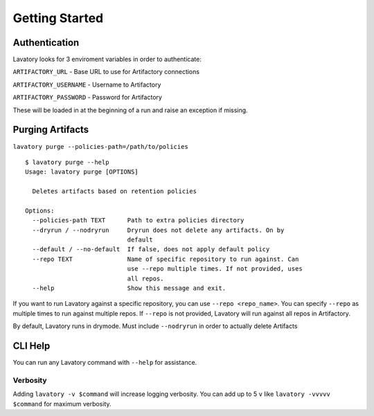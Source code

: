 Getting Started
===============

Authentication
--------------

Lavatory looks for 3 enviroment variables in order to authenticate:

``ARTIFACTORY_URL`` - Base URL to use for Artifactory connections

``ARTIFACTORY_USERNAME`` - Username to Artifactory

``ARTIFACTORY_PASSWORD`` - Password for Artifactory

These will be loaded in at the beginning of a run and raise an exception
if missing.

Purging Artifacts
-----------------

``lavatory purge --policies-path=/path/to/policies``

::

    $ lavatory purge --help
    Usage: lavatory purge [OPTIONS]

      Deletes artifacts based on retention policies

    Options:
      --policies-path TEXT      Path to extra policies directory
      --dryrun / --nodryrun     Dryrun does not delete any artifacts. On by
                                default
      --default / --no-default  If false, does not apply default policy
      --repo TEXT               Name of specific repository to run against. Can
                                use --repo multiple times. If not provided, uses
                                all repos.
      --help                    Show this message and exit.

If you want to run Lavatory against a specific repository, you can use ``--repo <repo_name>``.
You can specify ``--repo`` as multiple times to run against multiple repos. If ``--repo`` is not
provided, Lavatory will run against all repos in Artifactory.  

By default, Lavatory runs in drymode. Must include ``--nodryrun`` in order to
actually delete Artifacts

CLI Help
--------

You can run any Lavatory command with ``--help`` for assistance.

Verbosity
~~~~~~~~~

Adding ``lavatory -v $command`` will increase logging verbosity.
You can add up to 5 ``v`` like ``lavatory -vvvvv $command`` for maximum
verbosity. 

